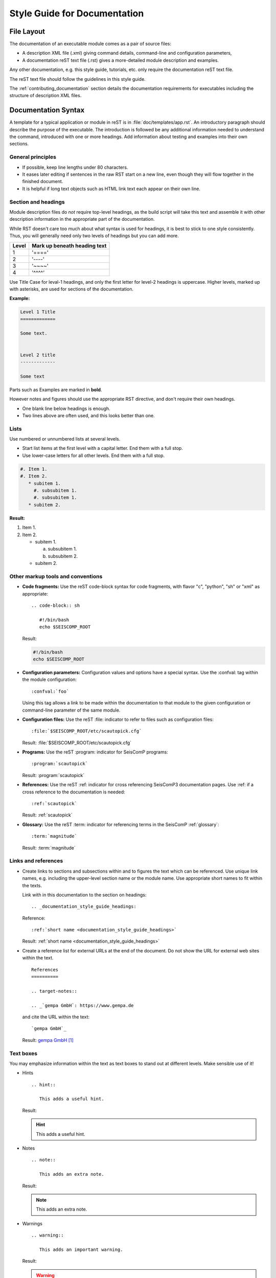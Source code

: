 .. _documentation_style_guide:

*****************************
Style Guide for Documentation
*****************************


File Layout
===========

The documentation of an executable module comes as a pair of source files:

* A description XML file (.xml) giving command details, command-line and configuration parameters,
* A documentation reST text file (.rst) gives a more-detailed module description and examples.

Any other documentation, e.g. this style guide, tutorials, etc. only require the
documentation reST text file.

The reST text file should follow the guidelines in this style guide.

The :ref:`contributing_documentation` section details
the documentation requirements for executables including the structure of description XML files.


Documentation Syntax
====================

A template for a typical application or module in reST is in :file:`doc/templates/app.rst`.
An introductory paragraph should describe the purpose of the executable.
The introduction is followed be any additional information needed to understand
the command, introduced with one or more headings.
Add information about testing and examples into their own sections.


General principles
------------------

- If possible, keep line lengths under 80 characters.
- It eases later editing if sentences in the raw RST start on a new
  line, even though they will flow together in the finished document.
- It is helpful if long text objects such as HTML link text each
  appear on their own line.


  .. _documentation_style_guide_headings:

Section and headings
--------------------

Module description files do *not* require top-level headings, as the
build script will take this text and assemble it with other
description information in the appropriate part of the documentation.

While RST doesn't care too much about what syntax is used for
headings, it is best to stick to one style consistently.
Thus, you will generally need only two levels of headings but you can add more.

+-------+------------------------------+
| Level | Mark up beneath heading text |
+=======+==============================+
| 1     |  '===='                      |
+-------+------------------------------+
| 2     |  '----'                      |
+-------+------------------------------+
| 3     |  '~~~~'                      |
+-------+------------------------------+
| 4     |  '^^^^'                      |
+-------+------------------------------+

Use Title Case for leval-1 headings, and only the first letter for level-2 headings is uppercase.
Higher levels, marked up with asterisks, are used for sections of the documentation.

**Example:**

.. code-block:: sh

   Level 1 Title
   =============

   Some text.


   Level 2 title
   -------------

   Some text

Parts such as Examples are marked in **bold**.

However notes and figures should use the appropriate RST directive, and don't require their own headings.

- One blank line below headings is enough.
- Two lines above are often used, and this looks better than one.

Lists
-----

Use numbered or unnumbered lists at several levels.

- Start list items at the first level with a capital letter. End them with a full stop.
- Use lower-case letters for all other levels. End them with a full stop.

.. code-block:: rst

   #. Item 1.
   #. Item 2.
      * subitem 1.
        #. subsubitem 1.
        #. subsubitem 1.
      * subitem 2.

**Result:**

#. Item 1.
#. Item 2.

   * subitem 1.

     a. subsubitem 1.
     #. subsubitem 2.

   * subitem 2.


Other markup tools and conventions
----------------------------------

- **Code fragments:** Use the reST code-block syntax for code fragments, with
  flavor "c", "python", "sh" or "xml" as appropriate: ::

     .. code-block:: sh

        #!/bin/bash
        echo $SEISCOMP_ROOT

  Result:

  .. code-block:: sh

     #!/bin/bash
     echo $SEISCOMP_ROOT

- **Configuration parameters:** Configuration values and options have a special syntax. Use the :confval: tag
  within the module configuration: ::

     :confval:`foo`

  Using this tag allows a link to be made within the documentation to that module
  to the given configuration or command-line parameter of the same module.

- **Configuration files:** Use the reST :file: indicator to refer to files such as configuration files: ::

     :file:`$SEISCOMP_ROOT/etc/scautopick.cfg`

  Result: :file:`$SEISCOMP_ROOT/etc/scautopick.cfg`

- **Programs:** Use the reST :program: indicator for SeisComP programs: ::

     :program:`scautopick`

  Result: :program:`scautopick`

- **References:** Use the reST :ref: indicator for cross referencing SeisComP3 documentation pages.
  Use :ref: if a cross reference to the documentation is needed: ::

     :ref:`scautopick`

  Result: :ref:`scautopick`

- **Glossary:** Use the reST :term: indicator for referencing terms in the SeisComP :ref:`glossary`: ::

     :term:`magnitude`

  Result: :term:`magnitude`


.. _documentation_style_guide_links:

Links and references
--------------------

* Create links to sections and subsections within and to figures  the text which can be referenced.
  Use unique link names, e.g. including the upper-level section name or the module name.
  Use appropriate short names to fit within the texts.

  Link with in this documentation to the section on headings: ::

    .. _documentation_style_guide_headings:

  Reference: ::

    :ref:`short name <documentation_style_guide_headings>`

  Result: :ref:`short name <documentation_style_guide_headings>`

* Create a reference list for external URLs at the end of the document.
  Do not show the URL for external web sites within the text.  ::

    References
    ==========

    .. target-notes::

    .. _`gempa GmbH`: https://www.gempa.de

  and cite the URL within the text: ::

     `gempa GmbH`_

  Result: `gempa GmbH`_

Text boxes
----------

You may emphasize information within the text as text boxes to stand out at different levels.
Make sensible use of it!

* Hints ::

     .. hint::

        This adds a useful hint.

  Result:

  .. hint::

     This adds a useful hint.

* Notes ::

     .. note::

        This adds an extra note.

  Result:

  .. note::

     This adds an extra note.

* Warnings ::

     .. warning::

        This adds an important warning.

  Result:

  .. warning::

     This adds an important warning.


English Language
================

- SeisComP (capital P), not SeisComP 3 or SC3.
- SeisComP module names are proper nouns, even though written with lower case.
  Thus they do not need an article.

  * Correct: "Although :program:`scmaster` receives a message"
  * Incorrect: "Although the scmaster receives a message..."

A sentence may begin with a lower case module name e.g. "scmaster has five modes..."
avoiding this: "The :program:`scmaster` module has..."

- Word separation:

  - Separate words:
    base class, wave number, time span
  - One word:
    aftershock, foreshock, *and mainshock too*,
    bandpass, eigenperiod etc., metadata, standalone, username, workflow, waveform
  - Difficult:
    high-pass filter; command line; command-line parameter

- Hyphenation for compound adjectives: yes, before a noun; after verb to be is harder.
  See the `discussion`_, e.g.:

  - Use command-line parameters.
  - Type on the command line.

- Spelling:

  Use American English:

  - With 'z': digitizer, realize, visualize, synchronize, behavior, color.
  - With 's': license.
  - Center, data center.

- Case:

  - SEED, miniSEED (miniSEED in `libmseed documentation`_, or MiniSEED,
    but Mini-SEED appears in Appendix G of the `Seed Reference Manual`_.)
  - Ctrl+S for 'control' key plus 's'.
  - MySQL, PostgreSQL, MariaDB

- Abbreviations:

  - e.g., i.e.
  - STA, LTA, STA/LTA detector
  - TAR file

Adding Images
=============

Code implementation
-------------------

* Add images with fixed width.
* Add image captions.
* Store images in a separate directory of below the directory where the
  documentation is kept.

Example for an image which can be enlarge by mouse click:

.. code-block:: rst

   .. figure::  media/image.png
      :alt: image one
      :width: 10cm
      :align: center

      Image one.

Example for images in two columns which cannot be enlarged. Up to 4 columns are possible.
Compare with the :ref:`concept section on configuration<concepts_configuration-configs>`:

.. code-block:: rst

   .. raw:: html

   <div class="two column layout">

   .. figure:: ../media/scconfig_no_bindings.png
      :alt: scconfig: bindings configurations

      scconfig modules panel indicating that no bindings can be configured.

    .. figure:: ../media/scconfig_has_bindings.png
       :alt: scconfig: no bindings configurations

       scconfig modules panel indicating that bindings can be configured.

    .. raw:: html

    </div>


Image style and format
----------------------

* Images shall be informative.
* Images must not have any offensive or inappropriate content.
* Use PNG format.
* Make the important image details readable at the normal image size without enlargement.
* Images shall be optimized for file size.
* Images should have a frame, e.g. a window frame.
* Avoid private information on images.
* Do not show desktop background unless required.
* Images from SeisComP GUIs can be screenshots.
* Do not create screenshots from applications started remotely with X-forwarding.
  X-forwarding may distort the application features.


References
==========

.. target-notes::

.. _`gempa GmbH`: https://www.gempa.de
.. _`discussion` : https://english.stackexchange.com/questions/65630/you-should-be-well-organised-or-you-should-be-well-organised
.. _`libmseed documentation` : https://github.com/iris-edu/libmseed/wiki
.. _`Seed Reference Manual` : https://www.fdsn.org/pdf/SEEDManual_V2.4.pdf
